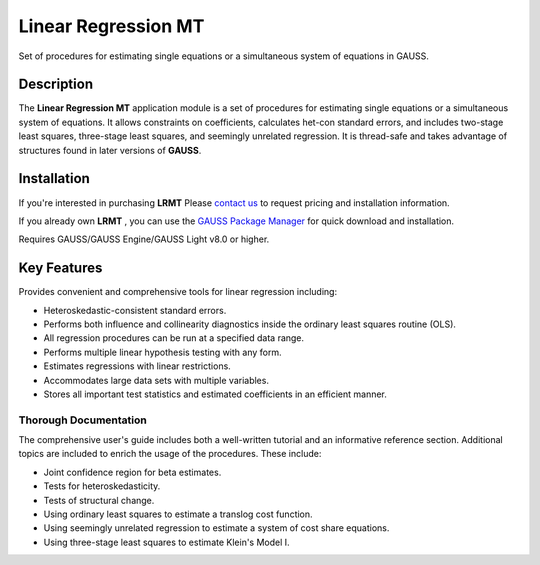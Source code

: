 Linear Regression MT
============================
Set of procedures for estimating single equations or a simultaneous system of equations in GAUSS.

Description
----------------
The **Linear Regression MT** application module is a set of procedures for estimating single equations or a simultaneous system of equations. It allows constraints on coefficients, calculates het-con standard errors, and includes two-stage least squares, three-stage least squares, and seemingly unrelated regression. It is thread-safe and takes advantage of structures found in later versions of **GAUSS**. 

Installation
--------------
If you're interested in purchasing **LRMT** Please `contact us <https://www.aptech.com/contact-us>`_ to request pricing and installation information.

If you already own **LRMT** , you can use the `GAUSS Package Manager <https://www.aptech.com/blog/gauss-package-manager-basics/>`_ for quick download and installation.

Requires GAUSS/GAUSS Engine/GAUSS Light v8.0 or higher.

Key Features
------------------------------

Provides convenient and comprehensive tools for linear regression including:

* Heteroskedastic-consistent standard errors.   
* Performs both influence and collinearity diagnostics inside the ordinary least squares routine (OLS).  
* All regression procedures can be run at a specified data range.  
* Performs multiple linear hypothesis testing with any form.  
* Estimates regressions with linear restrictions.  
* Accommodates large data sets with multiple variables.  
* Stores all important test statistics and estimated coefficients in an efficient manner.  

Thorough Documentation
++++++++++++++++++++++++
The comprehensive user's guide includes both a well-written tutorial and an informative reference section. Additional topics are included to enrich the usage of the procedures. These include:

* Joint confidence region for beta estimates.  
* Tests for heteroskedasticity.  
* Tests of structural change.  
* Using ordinary least squares to estimate a translog cost function.  
* Using seemingly unrelated regression to estimate a system of cost share equations.  
* Using three-stage least squares to estimate Klein's Model I.   
